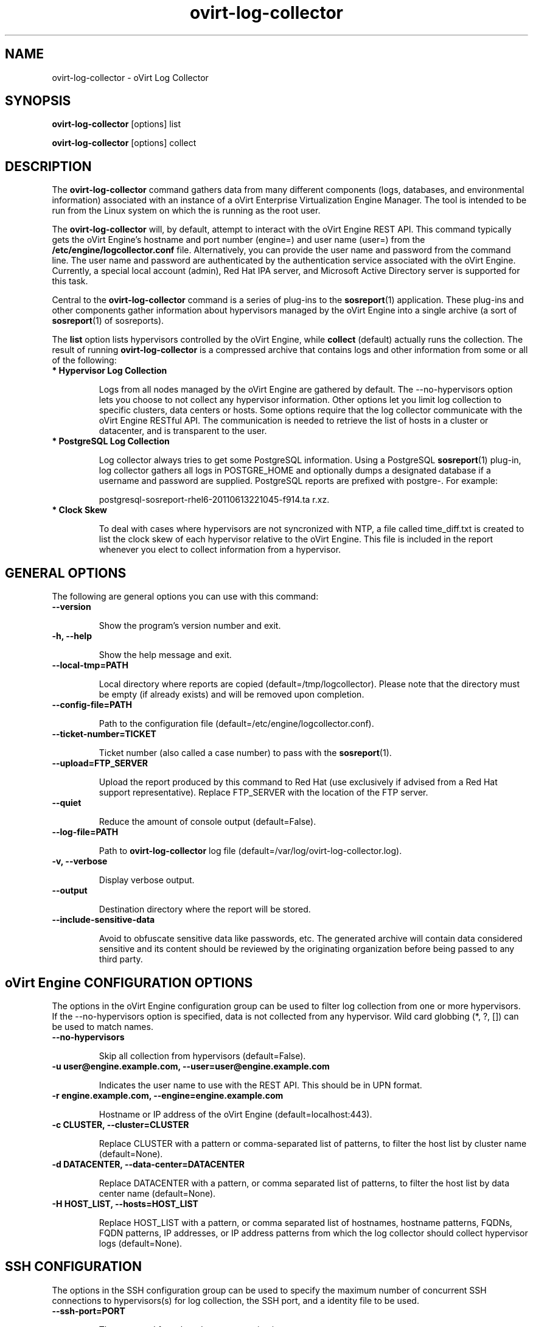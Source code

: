 .\" ovirt-log-collector - oVirt Engine Tool for Collecting Data
.TH "ovirt-log-collector" "8" "" "Keith Robertson" ""
.SH "NAME"
ovirt\-log\-collector \- oVirt Log Collector

.SH "SYNOPSIS"
\fBovirt\-log\-collector\fP [options] list

.PP

\fBovirt\-log\-collector\fP [options] collect

.SH "DESCRIPTION"
.PP

The \fBovirt\-log\-collector\fP command gathers data from many different components (logs, databases, and environmental information) associated with an instance of a oVirt Enterprise Virtualization Engine Manager. The tool is intended to be run from the Linux system on which the is running as the root user.\&

.PP
The \fBovirt\-log\-collector\fP will, by default, attempt to interact with the oVirt Engine REST API. This command typically gets the oVirt Engine's hostname and port number (engine=) and user name (user=) from the \fB/etc/engine/logcollector.conf\fP file. Alternatively, you can provide the user name and password from the command line. The user name and password are authenticated by the authentication service associated with the oVirt Engine.  Currently, a special local account (admin), Red Hat IPA server, and Microsoft Active Directory server is supported for this task.
.PP

Central to the \fBovirt\-log\-collector\fP command is a series of plug\-ins to the \fBsosreport\fP(1) application. These plug\-ins and other components gather information about hypervisors managed by the oVirt Engine into a single archive (a sort of \fBsosreport\fP(1) of sosreports).

.PP

The \fBlist\fP option lists hypervisors controlled by the oVirt Engine, while \fBcollect\fP (default) actually runs the collection. The result of running \fBovirt\-log\-collector\fP is a compressed archive that contains logs and other information from some or all of the following:

.\"TODO: Describe engine\-slimmed

.IP "\fB* Hypervisor Log Collection\fP"

Logs from all nodes managed by the oVirt Engine are gathered by default. The \-\-no\-hypervisors option lets you choose to not collect any hypervisor information. Other options let you limit log collection to specific clusters, data centers or hosts. Some options require that the log collector communicate with the oVirt Engine RESTful API. The communication is needed to retrieve the list of hosts in a cluster or datacenter, and is transparent to the user.\&

.IP "\fB* PostgreSQL Log Collection\fP"

Log collector always tries to get some PostgreSQL information. Using a PostgreSQL \fBsosreport\fP(1) plug\-in, log collector gathers all logs in POSTGRE_HOME and optionally dumps a designated database if a username and password are supplied. PostgreSQL reports are prefixed with postgre\-. For example:\&

postgresql\-sosreport\-rhel6\-20110613221045\-f914.ta r.xz.\&

.IP "\fB* Clock Skew\fP"

To deal with cases where hypervisors are not syncronized with NTP, a file called time_diff.txt is created to list the clock skew of each hypervisor relative to the oVirt Engine.  This file is included in the report whenever you elect to collect information from a hypervisor.

.PP

.SH "GENERAL OPTIONS"
The following are general options you can use with this command:\&

.IP "\fB\-\-version\fP"

Show the program's version number and exit.\&

.IP "\fB\-h, \-\-help\fP"

Show the help message and exit.\&

.IP "\fB\-\-local\-tmp=PATH\fP"

Local directory where reports are copied (default=/tmp/logcollector). Please note that the directory must be empty (if already exists) and will be removed upon completion.\&

.IP "\fB\-\-config\-file=PATH\fP"

Path to the configuration file (default=/etc/engine/logcollector.conf).\&

.IP "\fB\-\-ticket\-number=TICKET\fP"

Ticket number (also called a case number) to pass with the \fBsosreport\fP(1).\&

.IP "\fB\-\-upload=FTP_SERVER\fP"

Upload the report produced by this command to Red Hat (use exclusively if advised from a Red Hat support representative). Replace FTP_SERVER with the location of the FTP server.\&

.IP "\fB\-\-quiet\fP"

Reduce the amount of console output (default=False).\&

.IP "\fB\-\-log\-file=PATH\fP"

Path to \fBovirt\-log\-collector\fP log file (default=/var/log/ovirt\-log\-collector.log).\&

.IP "\fB\-v, \-\-verbose\fP"

Display verbose output.\&

.IP "\fB\-\-output\fP"

Destination directory where the report will be stored.\&

.IP "\fB\-\-include\-sensitive\-data\fP"

Avoid to obfuscate sensitive data like passwords, etc.
The generated archive will contain data considered sensitive
and its content should be reviewed by the originating
organization before being passed to any third party.

.SH "oVirt Engine CONFIGURATION OPTIONS"
The options in the oVirt Engine configuration group can be used to filter log collection from one or more hypervisors. If the \-\-no\-hypervisors option is specified, data is not collected from any hypervisor. Wild card globbing (*, ?, []) can be used to match names.\&

.IP "\fB\-\-no\-hypervisors\fP"

Skip all collection from hypervisors (default=False).\&

.IP "\fB\-u user@engine.example.com, \-\-user=user@engine.example.com\fP"

Indicates the user name to use with the REST API. This should be in UPN format.\&

.IP "\fB\-r engine.example.com, \-\-engine=engine.example.com\fP"

Hostname or IP address of the oVirt Engine (default=localhost:443).\&

.IP "\fB\-c CLUSTER, \-\-cluster=CLUSTER\fP"

Replace CLUSTER with a pattern or comma\-separated list of patterns, to filter the host list by cluster name (default=None).\&

.IP "\fB\-d DATACENTER, \-\-data\-center=DATACENTER\fP"

Replace DATACENTER with a pattern, or comma separated list of patterns, to filter the host list by data center name (default=None).\&

.IP "\fB\-H HOST_LIST, \-\-hosts=HOST_LIST\fP"

Replace HOST_LIST with a pattern, or comma separated list of hostnames, hostname patterns, FQDNs, FQDN patterns, IP addresses, or IP address patterns from which the log collector should collect hypervisor logs (default=None).\&

.SH "SSH CONFIGURATION"
The options in the SSH configuration group can be used to specify the maximum number of concurrent SSH connections to hypervisors(s) for log collection, the SSH port, and a identity file to be used.\&

.IP "\fB\-\-ssh\-port=PORT\fP"

The port used for ssh and scp communications.\&

.IP "\fB\-k KEYFILE, \-\-key\-file=KEYFILE\fP"

The identity file (private key) to be used for accessing the hypervisors (default=/etc/pki/engine/keys/engine_id_rsa). If an identity file is not supplied the program will prompt for a password. It is strongly recommended to use key\-based authentication with SSH because the program may make multiple SSH connections resulting in multiple requests for the SSH password.\&

.IP "\fB\-\-max\-connections=MAX_CONNECTIONS\fP"

Maximum concurrent connections for fetching hypervisor logs (default=10).\&

.SH "POSTGRESQL DATABASE CONFIGURATION"
The log collector will connect to the oVirt Engine PostgreSQL database and dump the data for inclusion in the log report, unless \-\-no\-postgresql is specified. The PostgreSQL user ID and database name can be specified if they are different from the defaults. If the PostgreSQL database is not on the localhost, set pg\-dbhost, provide a pg\-ssh\-user, and optionally supply pg\-host\-key and the log collector will gather remote PostgreSQL logs. The PostgreSQL \fBsosreport\fP(1) plug\-in must be installed on pg\-dbhost for successful remote log collection.\&

.IP "\fB\-\-no\-postgresql\fP"

This option causes the tool to skip the postgresql collection (default=false).\&

.IP "\fB\-\-pg\-user=postgres\fP"

PostgreSQL database user name (default=postgres).\&

.IP "\fB\-\-pg\-dbname=engine\fP"

PostgreSQL database name (default=engine).\&

.IP "\fB\-\-pg\-dbhost=localhost\fP"

PostgreSQL database hostname or IP address (default=localhost).\&

.IP "\fB\-\-pg\-ssh\-user=root\fP"

The SSH user that will be used to connect to the server upon which the remote PostgreSQL database lives (default=root).\&

.IP "\fB\-\-pg\-host\-key=none\fP"

The identity file (private key) to be used for accessing the host upon which the PostgreSQL database lives (default=not needed if using localhost).\&

.SH "EXAMPLES"
Before running \fBovirt\-log\-collector\fP to collect data, you should run one or more list commands, to hone in on the data you want. Here's an example of the the output using a list option to see all hosts managed by the oVirt Engine:

.PP

# \fBovirt\-log\-collector\fP list

.br

Please provide the password for engine (CTRL+D to abort):  ********
.br
Host list (datacenter=None, cluster=None, host=None):
.br
Data Center          | Cluster              | Hostname/IP Address
.br
Legacy               | LegacyCluster        | 192.168.122.11
.br
Legacy               | NewCluster           | 192.168.125.42

Use the \-\-hosts= option to limit output to a particular host or group of hosts (using wildcards, as needed).

.PP

# \fBovirt\-log\-collector\fP list \-\-hosts=*.11

.br

Please provide the password for engine (CTRL+D to abort):
.br
Host list (datacenter=None, cluster=None, host=set(['*.11'])):
.br
Data Center          | Cluster              | Hostname/IP Address
.br
Legacy               | LegacyCluster        | 192.168.122.11

.PP

Instead of having log collector collect logs from all hypervisors managed by the oVirt Engine (default), you can use the same options you used with \fBlist\fP to limit data collection to specific hosts (or datacenters or clusters). Here, all hosts with IP addresses ending in .11 are matched:\&

.PP

# \fBovirt\-log\-collector\fP collect \-\-hosts=*.11

.br

Please provide the password for engine (CTRL+D to abort):
.br
About to collect information from 1 hypervisors. Continue? (Y/n): \fBY\fP
.br
INFO: Gathering information from selected hypervisors...
.br
INFO: Collecting information from 192.168.122.11
.br
.PP

To gather data, from multiple hosts, provide a comma\-separated list of addresses or host names. The following example gathers data from all hosts ending in .11 or .15:\&

.PP

# \fBovirt\-log\-collector\fP collect \-\-hosts=*.11,*.15

.PP

Use the cluster option to gather data based on cluster name. Here, information on all hosts with IP addresses ending in .11 or .15 are matched from any cluster beginning with the letter L (using * as a wild card):\&

.PP

# \fBovirt\-log\-collector\fP collect \-\-cluster=L* \-\-hosts=*.11,*.15

.PP

Likewise, you can gather data based on data center. Here, all hosts from the example.com domain are matched from any data center beginning with the letter L (using * as a wild card):\&

.PP

# \fBovirt\-log\-collector\fP collect \-\-data\-center=L* \-\-hosts=*.example.com

.br

.SH "CONFIGURATION FILE"
To get configuration information, \fBovirt\-log\-collector\fP refers to the \fB/etc/engine/logcollector.conf\fP configuration file. To set defaults for any of the options described in this man page, uncomment the settings you want in this file. Here examples of a few lines from that file:

.PP

[LogCollector]

.br

###  oVirt Engine Configuration:

.br

## username to use with the REST API

.br

user=joe@example.com

.br

# password to use with the REST API

.br

passwd=L1ghtNingFst1!

.br

## hostname or IP address of the oVirt Engine

.br

engine=myengine.example.com:443

.br

.SH "RETURN VALUES"
.IP "\fB0\fP"

The program ran to completion with no errors.\&

.IP "\fB1\fP"

The program encountered a critical failure and stopped.\&

.IP "\fB2\fP"

The program encountered a problem gathering data but was able to continue.\&

.PP

.SH "FILES"
.nf

/etc/engine/logcollector.conf

/tmp/logcollector

/var/log/ovirt\-log\-collector.log

.fi

.SH "SEE ALSO"
\fBsosreport\fP(1)

.SH "AUTHOR"
.nf

Keith Robertson

